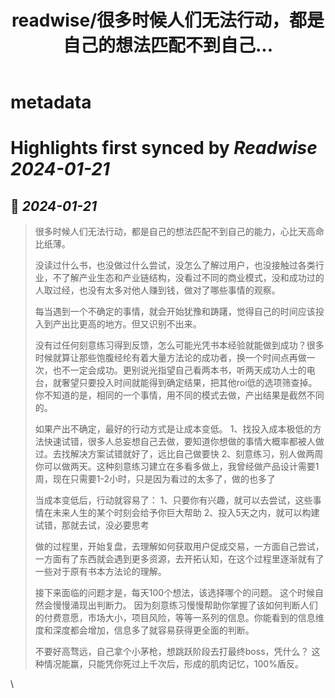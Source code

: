 :PROPERTIES:
:title: readwise/很多时候人们无法行动，都是自己的想法匹配不到自己...
:END:


* metadata
:PROPERTIES:
:author: [[Yangyixxxx on Twitter]]
:full-title: "很多时候人们无法行动，都是自己的想法匹配不到自己..."
:category: [[tweets]]
:url: https://twitter.com/Yangyixxxx/status/1748896933358530824
:image-url: https://pbs.twimg.com/profile_images/583101789483859969/soayV1UA.jpg
:END:

* Highlights first synced by [[Readwise]] [[2024-01-21]]
** 📌 [[2024-01-21]]
#+BEGIN_QUOTE
很多时候人们无法行动，都是自己的想法匹配不到自己的能力，心比天高命比纸薄。

没读过什么书，也没做过什么尝试，没怎么了解过用户，也没接触过各类行业，不了解产业生态和产业链结构，没看过不同的商业模式，没和成功过的人取过经，也没有太多对他人赚到钱，做对了哪些事情的观察。

每当遇到一个不确定的事情，就会开始犹豫和踌躇，觉得自己的时间应该投入到产出比更高的地方。但又识别不出来。

没有过任何刻意练习得到反馈，怎么可能光凭书本经验就能做到成功？很多时候就算让那些饱腹经纶有着大量方法论的成功者，换一个时间点再做一次，也不一定会成功。更别说光指望自己看两本书，听两天成功人士的电台，就奢望只要投入时间就能得到确定结果，把其他roi低的选项筛查掉。你不知道的是，相同的一个事情，用不同的模式去做，产出结果是截然不同的。

如果产出不确定，最好的行动方式是让成本变低。
1、找投入成本极低的方法快速试错，很多人总妄想自己去做，要知道你想做的事情大概率都被人做过。去找解决方案试错就好了，远比自己做要快
2、刻意练习，别人做两周你可以做两天。这种刻意练习建立在多看多做上，我曾经做产品设计需要1周，现在只需要1-2小时，只是因为看过的太多了，做的也多了

当成本变低后，行动就容易了：
1、只要你有兴趣，就可以去尝试，这些事情在未来人生的某个时刻会给予你巨大帮助
2、投入5天之内，就可以构建试错，那就去试，没必要思考

做的过程里，开始复盘，去理解如何获取用户促成交易，一方面自己尝试，一方面有了东西就会遇到更多资源，去开拓认知，在这个过程里逐渐就有了一些对于原有书本方法论的理解。

接下来面临的问题才是，每天100个想法，该选择哪个的问题。
这个时候自然会慢慢涌现出判断力。
因为刻意练习慢慢帮助你掌握了该如何判断人们的付费意愿，市场大小，项目风险，等等一系列的信息。你能看到的信息维度和深度都会增加，信息多了就容易获得更全面的判断。

不要好高骛远，自己拿个小茅枪，想跳跃阶段去打最终boss，凭什么？
这种情况能赢，只能凭你死过上千次后，形成的肌肉记忆，100%盾反。 
#+END_QUOTE\